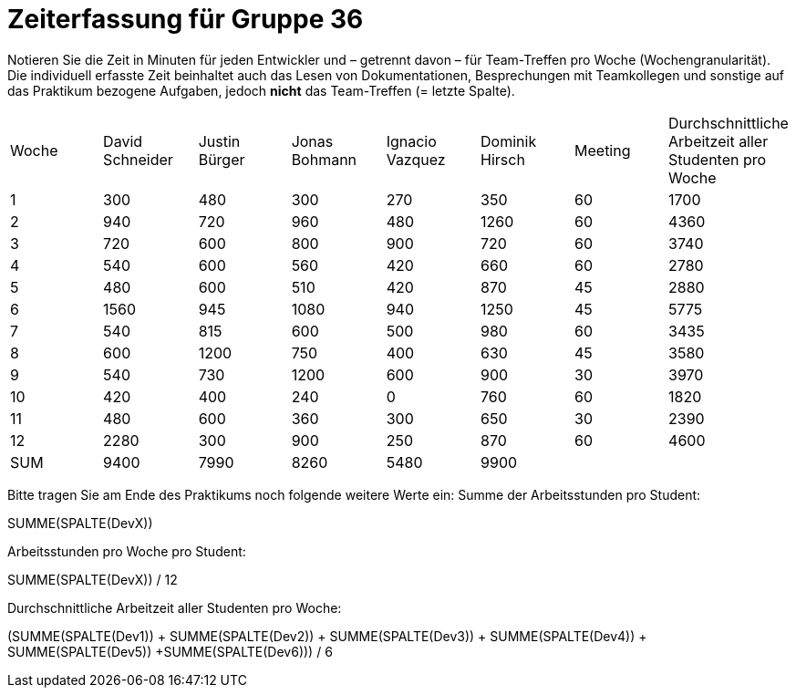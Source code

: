 = Zeiterfassung für Gruppe 36

Notieren Sie die Zeit in Minuten für jeden Entwickler und – getrennt davon – für Team-Treffen pro Woche (Wochengranularität).
Die individuell erfasste Zeit beinhaltet auch das Lesen von Dokumentationen, Besprechungen mit Teamkollegen und sonstige auf das Praktikum bezogene Aufgaben, jedoch *nicht* das Team-Treffen (= letzte Spalte).

// See http://asciidoctor.org/docs/user-manual/#tables
[option="headers"]
|===
|Woche |David Schneider |Justin Bürger |Jonas Bohmann |Ignacio Vazquez |Dominik Hirsch |Meeting |Durchschnittliche Arbeitzeit aller Studenten pro Woche
|1  |300   |480   |300    |270    |350   |60 |1700
|2  |940   |720    |960   |480    |1260    |60 |4360
|3  |720   |600    |800    |900    |720   |60 |3740
|4  |540  |600    |560    |420    |660   |60 |2780
|5  |480   |600    |510 |420    |870    |45 |2880
|6  |1560   |945    |1080    |940   |1250  |45 |5775
|7  |540   |815    |600    |500    |980    |60 |3435
|8  |600   |1200    |750   |400    |630   |45 |3580
|9  |540   |730    |1200   |600    |900   |30 |3970
|10  |420   |400    |240    |0    |760    |60 |1820
|11  |480   |600    |360    |300    |650   |30 |2390
|12  |2280   |300    |900   |250   |870   |60 |4600
|SUM |9400 |7990 |8260 |5480 |9900 | |
|===

Bitte tragen Sie am Ende des Praktikums noch folgende weitere Werte ein:
Summe der Arbeitsstunden pro Student:

SUMME(SPALTE(DevX))

Arbeitsstunden pro Woche pro Student:

SUMME(SPALTE(DevX)) / 12

Durchschnittliche Arbeitzeit aller Studenten pro Woche:

(SUMME(SPALTE(Dev1)) + SUMME(SPALTE(Dev2)) + SUMME(SPALTE(Dev3)) + SUMME(SPALTE(Dev4)) + SUMME(SPALTE(Dev5)) +SUMME(SPALTE(Dev6))) / 6
